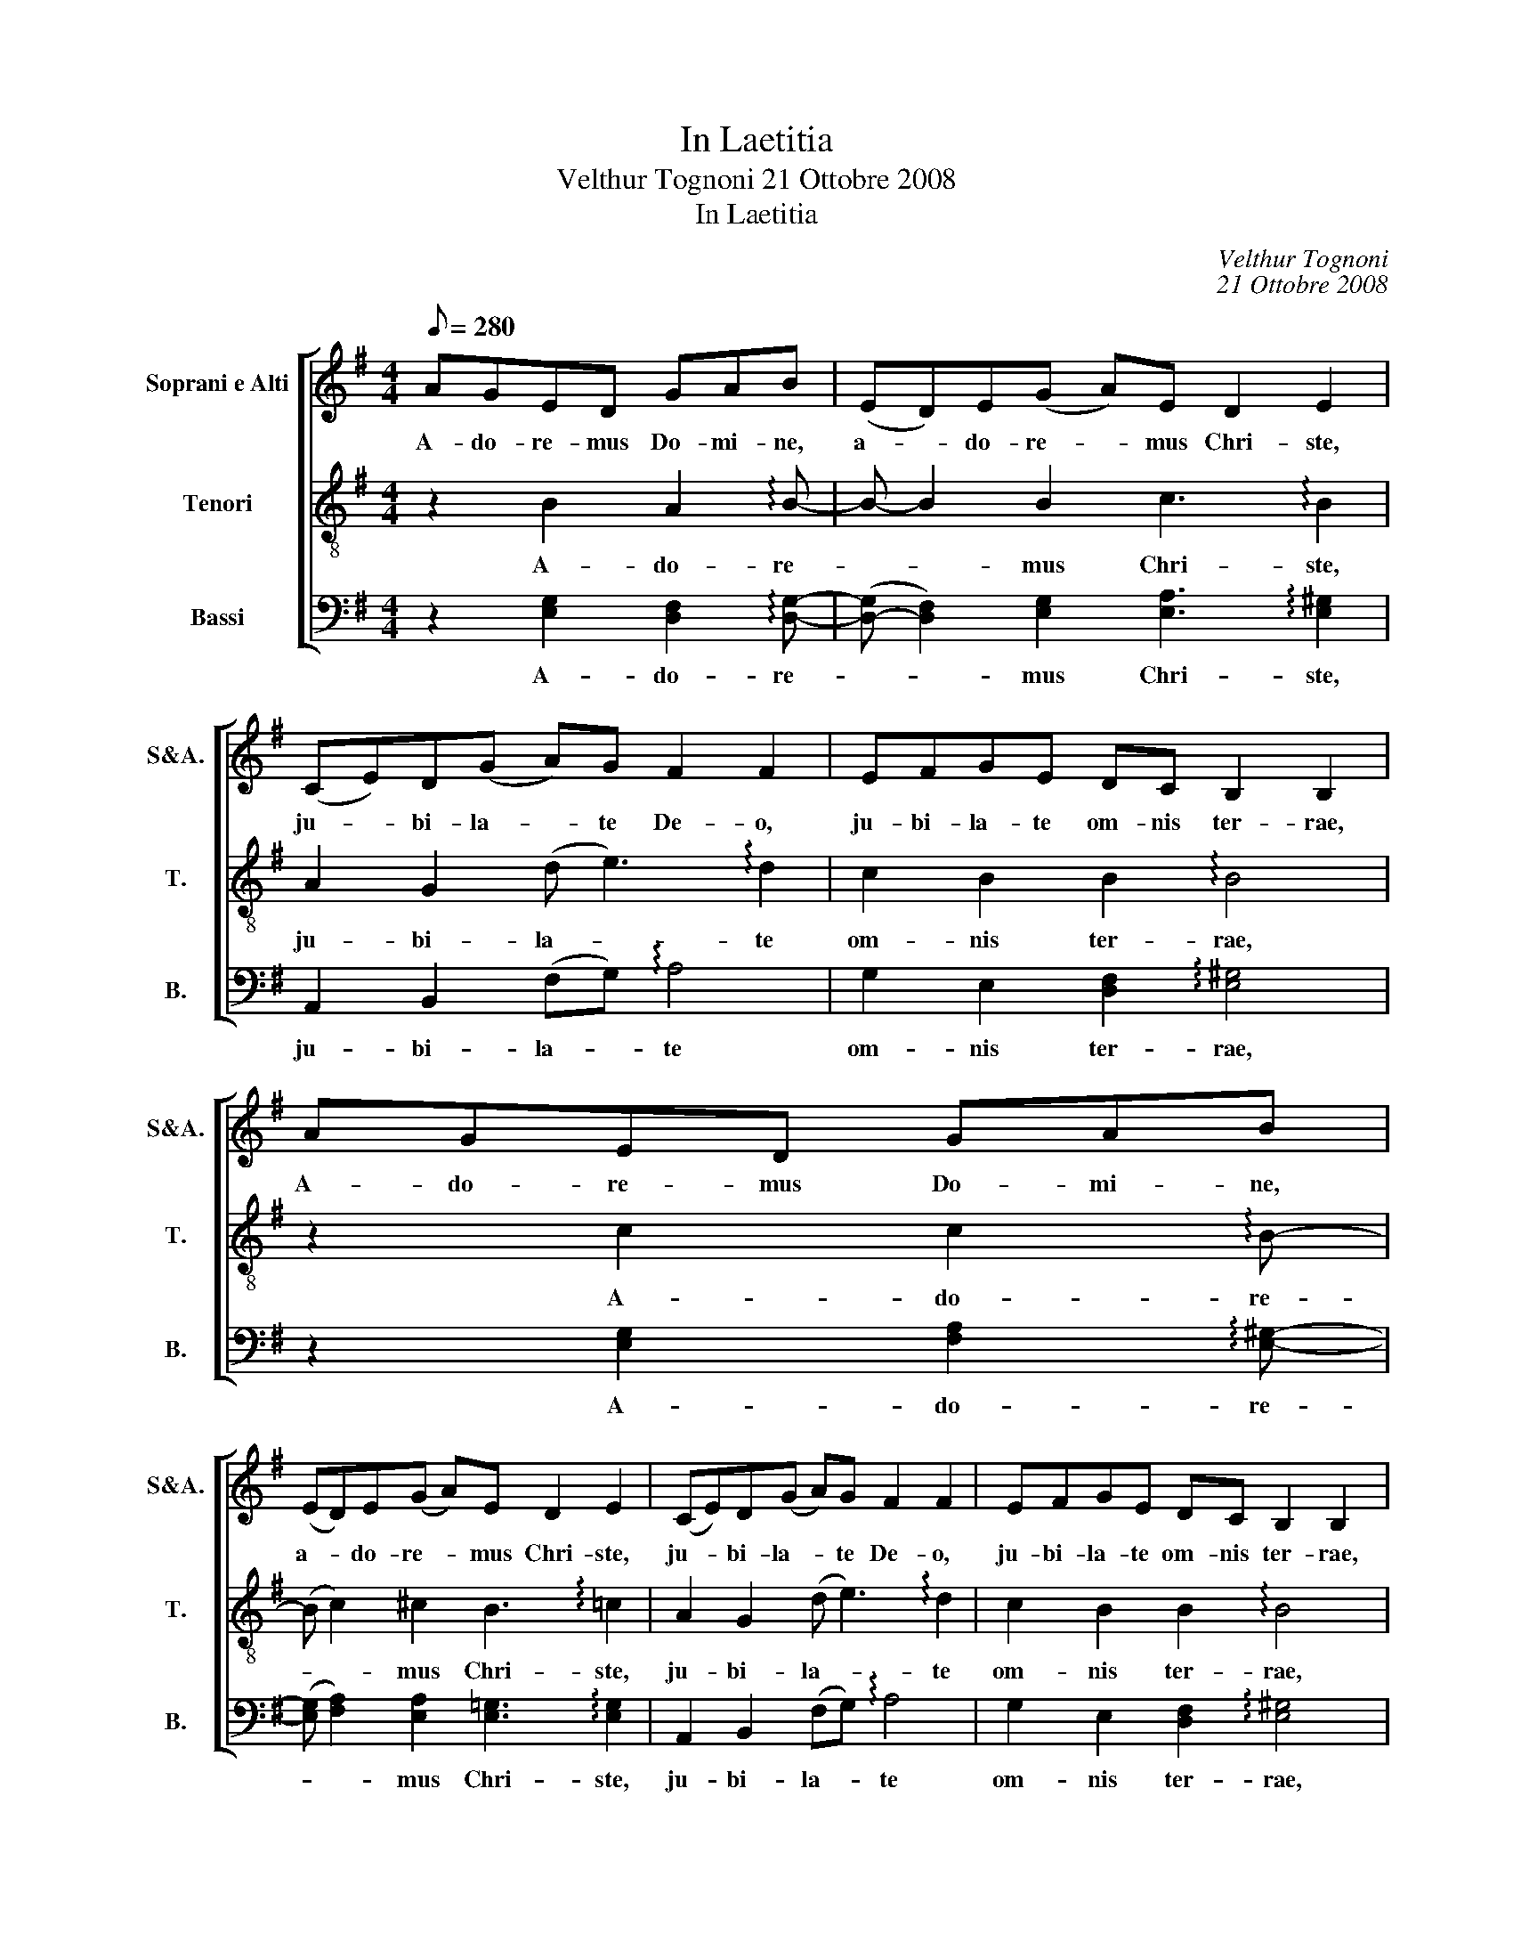 X:1
T:In Laetitia
T:Velthur Tognoni 21 Ottobre 2008
T:In Laetitia
C:Velthur Tognoni
C:21 Ottobre 2008
%%score [ 1 2 3 ]
L:1/8
Q:1/8=280
M:4/4
K:G
V:1 treble nm="Soprani e Alti" snm="S&amp;A."
V:2 treble-8 transpose=-12 nm="Tenori" snm="T."
V:3 bass nm="Bassi" snm="B."
V:1
 AGED GAB | (ED)E(G A)E D2 E2 | (CE)D(G A)G F2 F2 | EFGE DC B,2 B,2 | AGED GAB | %5
w: A- do- re- mus Do- mi- ne,|a- * do- re- * mus Chri- ste,|ju- * bi- la- * te De- o,|ju- bi- la- te om- nis ter- rae,|A- do- re- mus Do- mi- ne,|
 (ED)E(G A)E D2 E2 | (CE)D(G A)G F2 F2 | EFGE DC B,2 B,2 |: CEDG | EGFB | GBAc | BdGB EGF | %12
w: a- * do- re- * mus Chri- ste,|ju- * bi- la- * te De- o,|ju- bi- la- te om- nis ter- rae,|ju- bi- la- te,|ju- bi- la- te,|ju- bi- la- te,|a- do- re- mus Do- mi- ne|
 D2 E2 :| B4 d4 | G4 B4 | E4 G4 | F8 | E8!D.C.! |] %18
w: De- us.|Ju- bi-|la- te|om- nis|ter-|rae.|
V:2
 z2 B2 A2 !arpeggio!B- | B- B2 B2 c3 !arpeggio!B2 | A2 G2 (d e3) !arpeggio!d2 | %3
w: A- do- re-|* * mus Chri- ste,|ju- bi- la- * te|
 c2 B2 B2 !arpeggio!B4 | z2 c2 c2 !arpeggio!B- | (B c2) ^c2 B3 !arpeggio!=c2 | %6
w: om- nis ter- rae,|A- do- re-|* * mus Chri- ste,|
 A2 G2 (d e3) !arpeggio!d2 | c2 B2 B2 !arpeggio!B4 |: A2 !arpeggio!!>!G2 | c2 !arpeggio!B2 | %10
w: ju- bi- la- * te|om- nis ter- rae,|ser- vi-|te, ser-|
 !>!e2 !arpeggio!d2 | d2 B2 G2 !arpeggio!c- | c2 B2 :| d8 | e8 | c8 | B8 | B8 |] %18
w: vi- te|et in- tro- i-|* te|om-|nis|ter-||rae.|
V:3
 z2 [E,G,]2 [D,F,]2 !arpeggio![D,G,]- | ([D,-G,] [D,F,]2) [E,G,]2 [E,A,]3 !arpeggio![E,^G,]2 | %2
w: A- do- re-|* * mus Chri- ste,|
 A,,2 B,,2 (F,G,) !arpeggio!A,4 | G,2 E,2 [D,F,]2 !arpeggio![E,^G,]4 | %4
w: ju- bi- la- * te|om- nis ter- rae,|
 z2 [E,G,]2 [F,A,]2 !arpeggio![E,^G,]- | (([E,G,] [F,A,]2)) [E,A,]2 [E,=G,]3 !arpeggio![E,G,]2 | %6
w: A- do- re-|* * mus Chri- ste,|
 A,,2 B,,2 (F,G,) !arpeggio!A,4 | G,2 E,2 [D,F,]2 !arpeggio![E,^G,]4 |: A,,2 !arpeggio!!>!B,,2 | %9
w: ju- bi- la- * te|om- nis ter- rae,|ser- vi-|
 C,2 !arpeggio!D,2 | !>!E,2 !arpeggio!F,2 | G,2 E,2 C,2 !arpeggio![F,A,]- | [F,A,]2 [E,^G,]2 :| %13
w: te, ser-|vi- te|et in- tro- i-|* te|
 [=G,B,]8 | [G,C]8 | A,8 | A,8 | G,8 |] %18
w: om-|nis|ter-||rae.|

